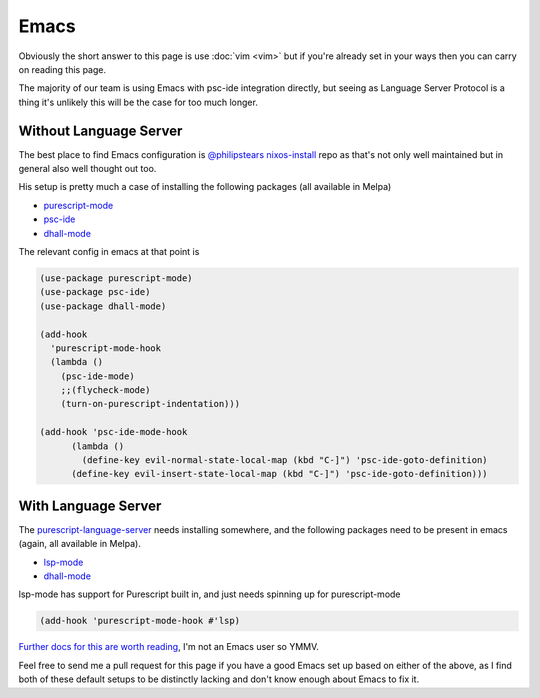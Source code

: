 Emacs
=====

Obviously the short answer to this page is use :doc:`vim <vim>` but if you're already set in your ways then you can carry on reading this page.

The majority of our team is using Emacs with psc-ide integration directly, but seeing as Language Server Protocol is a thing it's unlikely this will be the case for too much longer.

Without Language Server
***********************

The best place to find Emacs configuration is `@philipstears <http://twitter.com/philipstears>`_ `nixos-install <https://github.com/philipstears/nixos-install>`_ repo as that's not only well maintained but in general also well thought out too.

His setup is pretty much a case of installing the following packages (all available in Melpa)

* `purescript-mode <https://github.com/purescript-emacs/purescript-mode>`_
* `psc-ide <https://github.com/purescript-emacs/psc-ide-emacs>`_
* `dhall-mode <https://github.com/psibi/dhall-mode>`_
        
The relevant config in emacs  at that point is

.. code-block:: elisp

    (use-package purescript-mode)
    (use-package psc-ide)
    (use-package dhall-mode)
    
    (add-hook
      'purescript-mode-hook
      (lambda ()
        (psc-ide-mode)
        ;;(flycheck-mode)
        (turn-on-purescript-indentation)))
    
    (add-hook 'psc-ide-mode-hook
    	  (lambda ()
    	    (define-key evil-normal-state-local-map (kbd "C-]") 'psc-ide-goto-definition)
          (define-key evil-insert-state-local-map (kbd "C-]") 'psc-ide-goto-definition)))

With Language Server
********************

The `purescript-language-server <https://github.com/nwolverson/purescript-language-server>`_ needs installing somewhere, and the following packages need to be present in emacs (again, all available in Melpa).

* `lsp-mode <https://github.com/emacs-lsp/lsp-mode>`_
* `dhall-mode <https://github.com/psibi/dhall-mode>`_

lsp-mode has support for Purescript built in, and just needs spinning up for purescript-mode

.. code-block:: elisp

  (add-hook 'purescript-mode-hook #'lsp)

`Further docs for this are worth reading <https://emacs-lsp.github.io/lsp-mode/page/installation/>`_, I'm not an Emacs user so YMMV.

Feel free to send me a pull request for this page if you have a good Emacs set up based on either of the above, as I find both of these default setups to be distinctly lacking and don't know enough about Emacs to fix it.
          
